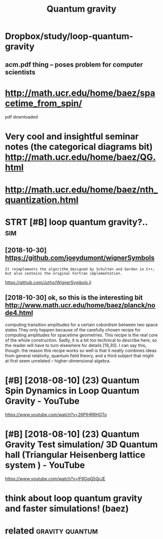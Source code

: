 #+TITLE: Quantum gravity
#+filetags: :qg:

* Dropbox/study/loop-quantum-gravity
:PROPERTIES:
:ID:       d94c5917598d617b4d0ed8b7a4551adc
:END:
** acm.pdf thing -- poses problem for computer scientists
:PROPERTIES:
:ID:       0cb5a9056cc067eeaf8c83e03e4e5710
:END:

* http://math.ucr.edu/home/baez/spacetime_from_spin/
:PROPERTIES:
:ID:       734ccffaf82048b78af9fa1fb1a8c74c
:END:
pdf downloaded


* Very cool and insightful seminar notes (the categorical diagrams bit) http://math.ucr.edu/home/baez/QG.html
:PROPERTIES:
:ID:       52b601a28e630d24d6f523edac6c9972
:END:

* http://math.ucr.edu/home/baez/nth_quantization.html
:PROPERTIES:
:ID:       9d7740a7d01fc7a413c296af66533454
:END:
* STRT [#B] loop quantum gravity?..                                     :sim:
:PROPERTIES:
:CREATED:  [2018-08-09]
:ID:       ff0c63175a58aa6d244d0662c35aeeee
:END:

** [2018-10-30]  https://github.com/joeydumont/wignerSymbols
:PROPERTIES:
:ID:       7b547817a193b3bcad77e1dee1c20780
:END:
: It reimplements the algorithm designed by Schulten and Gordon in C++, but also contains the original Fortran implementation.

https://github.com/Jutho/WignerSymbols.jl


** [2018-10-30]  ok, so this is the interesting bit http://www.math.ucr.edu/home/baez/planck/node4.html
:PROPERTIES:
:ID:       931741fa1445843f63d887a308100d7e
:END:
computing transition amplitudes for a certain cobordism between two space states
 They only happen because of the carefully chosen recipe for computing amplitudes for spacetime geometries. This recipe is the real core of the whole construction. Sadly, it is a bit too technical to describe here, so the reader will have to turn elsewhere for details [19,30]. I can say this, though: the reason this recipe works so well is that it neatly combines ideas from general relativity, quantum field theory, and a third subject that might at first seem unrelated -- higher-dimensional algebra.

* [#B] [2018-08-10] (23) Quantum Spin Dynamics in Loop Quantum Gravity - YouTube
:PROPERTIES:
:ID:       fe6205e9be309dde40b0d242b49183fb
:END:
https://www.youtube.com/watch?v=26PIHRRHGTo
* [#B] [2018-08-10] (23) Quantum Gravity Test simulation/ 3D Quantum hall (Triangular Heisenberg lattice system ) - YouTube
:PROPERTIES:
:ID:       0ca2b46d26feedc9d30d8ea0d8a6666b
:END:
https://www.youtube.com/watch?v=lF6GqQ5QrJE
* think about loop quantum gravity and faster simulations! (baez)
:PROPERTIES:
:ID:       e7b0e7af8b49d1e79d7b17ab9a01cf83
:END:

* related                                                   :gravity:quantum:
:PROPERTIES:
:ID:       90ed4512c954aea887dcc288ffc3f367
:END:
